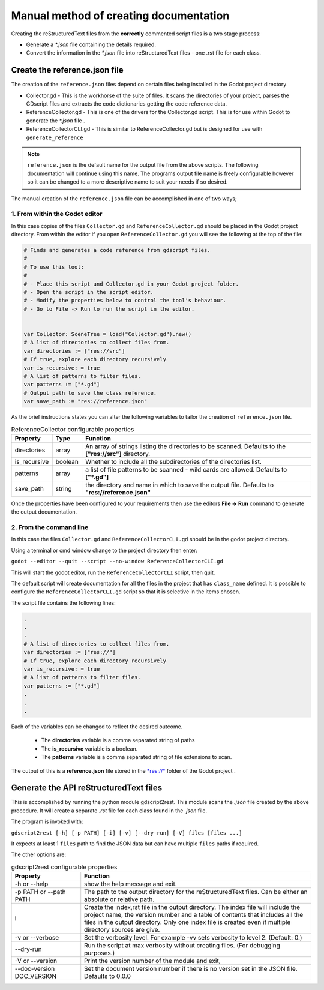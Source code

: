 #######################################
Manual method of creating documentation
#######################################

Creating the reStructuredText files from the **correctly** commented script files is a two
stage process:

* Generate a *\*.json* file containing the details required.
* Convert the information in the *\*.json* file into reStructuredText files - 
  one .rst file for each class.

Create the reference.json file
##############################

The creation of the ``reference.json`` files depend on certain files being installed in the Godot project directory

* Collector.gd - This is the workhorse of the suite of files. It scans the directories of your project, 
  parses the GDscript files and extracts the code dictionaries getting the code reference data. 
* ReferenceCollector.gd  - This is one of the drivers for the Collector.gd script.  This is for use within Godot to
  generate the *\*.json* file .
* ReferenceCollectorCLI.gd - This is similar to ReferenceCollector.gd but is designed for use with ``generate_reference`` 

.. note:: 
  ``reference.json`` is the default name for the output file from the above scripts.  The following documentation
  will continue using this name.  
  The programs output file name is freely configurable however so it can be
  changed to a more descriptive name to suit your needs if so desired.

The manual creation of the ``reference.json`` file can be accomplished in one of two ways;

1. From within the Godot editor
-------------------------------

In this case copies of the files ``Collector.gd`` and ``ReferenceCollector.gd`` should be placed in the Godot project directory.
From within the editor if you open ``ReferenceCollector.gd`` you will see the following at the top of the file:

.. code:: gdscript

  # Finds and generates a code reference from gdscript files.
  #
  # To use this tool:
  #
  # - Place this script and Collector.gd in your Godot project folder.
  # - Open the script in the script editor.
  # - Modify the properties below to control the tool's behaviour.
  # - Go to File -> Run to run the script in the editor.


  var Collector: SceneTree = load("Collector.gd").new()
  # A list of directories to collect files from.
  var directories := ["res://src"]
  # If true, explore each directory recursively
  var is_recursive: = true
  # A list of patterns to filter files.
  var patterns := ["*.gd"]
  # Output path to save the class reference.
  var save_path := "res://reference.json"


As the brief instructions states you can alter the following variables to tailor the creation of ``reference.json`` file.

.. list-table:: ReferenceCollector configurable properties
    :widths: 1 1 10
    :header-rows: 1
    :class: tight-table

    * - Property
      - Type 
      - Function
    * - directories
      - array
      - An array of strings listing the directories to be scanned. Defaults to the **["res://src"]** 
        directory. 
    * - is_recursive
      - boolean
      - Whether to include all the subdirectories of the directories list. 
    * - patterns
      - array
      - a list of file patterns to be scanned - wild cards are allowed. Defaults to **["*.gd"]**
    * - save_path
      - string
      - the directory and name in which to save the output file. Defaults to **"res://reference.json"** 

Once the properties have been configured to your requirements then use the editors **File -> Run** command to generate
the output documentation.

2. From the command line
------------------------

In this case the files ``Collector.gd`` and ``ReferenceCollectorCLI.gd`` should be in the godot project directory.

Using a terminal or cmd window change to the project directory then enter:

``godot --editor --quit --script --no-window ReferenceCollectorCLI.gd``

This will start the godot editor, run the ``ReferenceCollectorCLI`` script, then quit.

The default script will create documentation for all the files in the project that has ``class_name`` defined.  It is possible
to configure the ``ReferenceCollectorCLI.gd`` script so that it is selective in the items chosen.

The script file contains the following lines:

.. code:: gdscript
  
  .
  .
  .
  # A list of directories to collect files from.
  var directories := ["res://"]
  # If true, explore each directory recursively
  var is_recursive: = true
  # A list of patterns to filter files.
  var patterns := ["*.gd"]
  .
  .
  .

Each of the variables can be changed to reflect the desired outcome.  
 
 * The **directories** variable is a comma separated string of paths
 * The **is_recursive** variable is a boolean.
 * The **patterns** variable is a comma separated string of file extensions to scan.

The output of this is a **reference.json** file stored in the 
`*res://* <https://docs.godotengine.org/en/stable/tutorials/io/data_paths.html>`_ folder of the Godot project .


Generate the API reStructuredText files
#######################################

This is accomplished by running the python module gdscript2rest. This module scans the *.json* file created by the above procedure.
It will create a separate *.rst* file for each class found in the *.json* file.

The program is invoked with:

``gdscript2rest [-h] [-p PATH] [-i] [-v] [--dry-run] [-V] files [files ...]``

It expects at least 1 ``files`` path to find the JSON data but can have multiple ``files`` paths if required.

The other options are:

.. list-table:: gdscript2rest configurable properties
    :widths: 3 10
    :header-rows: 1
    :class: tight-table

    * - Property
      - Function
    * - -h or -\-help
      - show the help message and exit. 
    * - -p PATH or -\-path PATH
      - The path to the output directory for the reStructuredText files.  Can be either an absolute or relative path.
    * - i
      - Create the index,rst file in the output directory. The index file will include the project name, the version number
        and a table of contents that includes all the files in the output directory. 
        Only one index file is created even if multiple directory sources are give.  
    * - -v or -\-verbose
      - Set the verbosity level. For example -vv sets verbosity to level 2. (Default: 0.)
    * - -\-dry-run 
      - Run the script at max verbosity without creating files. (For debugging purposes.)
    * - -V or -\-version 
      - Print the version number of the module and exit,
    * - -\-doc-version DOC_VERSION
      - Set the document version number if there is no version set in the JSON file.  Defaults to 0.0.0
      

